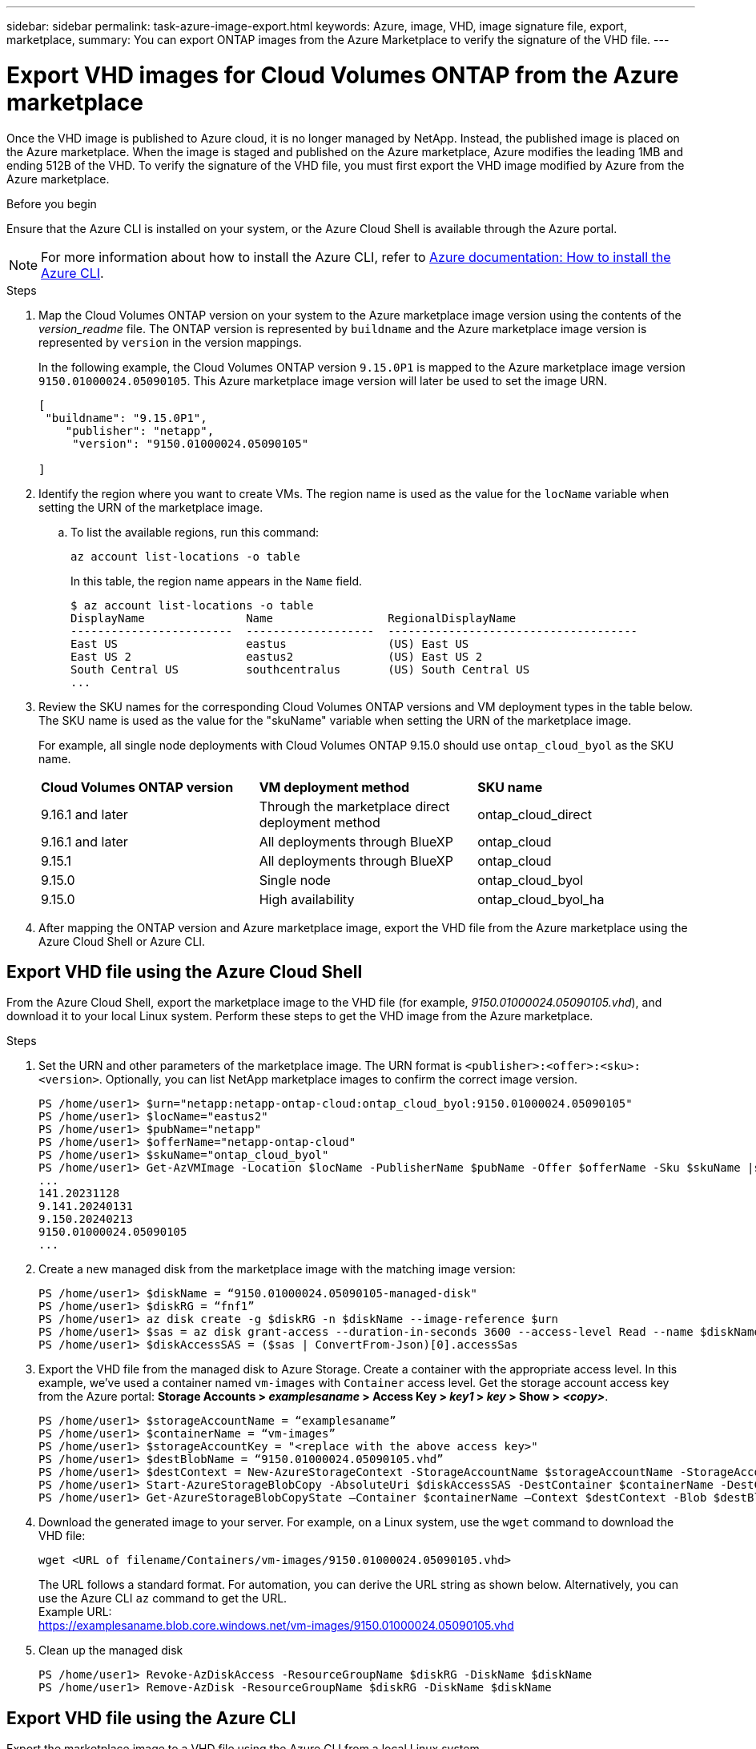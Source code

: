 ---
sidebar: sidebar
permalink: task-azure-image-export.html
keywords: Azure, image, VHD, image signature file, export, marketplace,
summary: You can export ONTAP images from the Azure Marketplace to verify the signature of the VHD file. 
---

= Export VHD images for Cloud Volumes ONTAP from the Azure marketplace
:hardbreaks:
:nofooter:
:icons: font
:linkattrs:
:imagesdir: ./media/

[.lead]
Once the VHD image is published to Azure cloud, it is no longer managed by NetApp. Instead, the published image is placed on the Azure marketplace. When the image is staged and published on the Azure marketplace, Azure modifies the leading 1MB and ending 512B of the VHD. To verify the signature of the VHD file, you must first export the VHD image modified by Azure from the Azure marketplace.

.Before you begin

Ensure that the Azure CLI is installed on your system, or the Azure Cloud Shell is available through the Azure portal.

NOTE: For more information about how to install the Azure CLI, refer to https://learn.microsoft.com/en-us/cli/azure/install-azure-cli[Azure documentation: How to install the Azure CLI^].

.Steps

. Map the Cloud Volumes ONTAP version on your system to the Azure marketplace image version using the contents of the _version_readme_ file. The ONTAP version is represented by `buildname` and the Azure marketplace image version is represented by `version` in the version mappings.
+
In the following example, the Cloud Volumes ONTAP version `9.15.0P1` is mapped to the Azure marketplace image version `9150.01000024.05090105`. This Azure marketplace image version will later be used to set the image URN.
+
[source,cli]
---- 
[
 "buildname": "9.15.0P1",
    "publisher": "netapp",
     "version": "9150.01000024.05090105"

]
----

. Identify the region where you want to create VMs. The region name is used as the value for the `locName` variable when setting the URN of the marketplace image.

.. To list the available regions, run this command:
+
[source,cli]
----
az account list-locations -o table
----
+
In this table, the region name appears in the `Name` field.
+
[source,cli]
---- 
$ az account list-locations -o table
DisplayName               Name                 RegionalDisplayName
------------------------  -------------------  -------------------------------------
East US                   eastus               (US) East US
East US 2                 eastus2              (US) East US 2
South Central US          southcentralus       (US) South Central US
...
----

. Review the SKU names for the corresponding Cloud Volumes ONTAP versions and VM deployment types in the table below. The SKU name is used as the value for the "skuName" variable when setting the URN of the marketplace image.
+ 
For example, all single node deployments with Cloud Volumes ONTAP 9.15.0 should use `ontap_cloud_byol` as the SKU name.
+
[cols="1,1,1"]
|===
|*Cloud Volumes ONTAP version*|*VM deployment method* |*SKU name*
|9.16.1 and later
|Through the marketplace direct deployment method
|ontap_cloud_direct
|9.16.1 and later
|All deployments through BlueXP
|ontap_cloud
|9.15.1
|All deployments through BlueXP
|ontap_cloud
|9.15.0
|Single node
|ontap_cloud_byol
|9.15.0
|High availability
|ontap_cloud_byol_ha

|===

. After mapping the ONTAP version and Azure marketplace image, export the VHD file from the Azure marketplace using the Azure Cloud Shell or Azure CLI.

== Export VHD file using the Azure Cloud Shell

From the Azure Cloud Shell, export the marketplace image to the VHD file (for example, _9150.01000024.05090105.vhd_), and download it to your local Linux system. Perform these steps to get the VHD image from the Azure marketplace.

.Steps

. Set the URN and other parameters of the marketplace image. The URN format is `<publisher>:<offer>:<sku>:<version>`. Optionally, you can list NetApp marketplace images to confirm the correct image version.
+
[source,cli]
----
PS /home/user1> $urn="netapp:netapp-ontap-cloud:ontap_cloud_byol:9150.01000024.05090105"
PS /home/user1> $locName="eastus2"
PS /home/user1> $pubName="netapp"
PS /home/user1> $offerName="netapp-ontap-cloud"
PS /home/user1> $skuName="ontap_cloud_byol"
PS /home/user1> Get-AzVMImage -Location $locName -PublisherName $pubName -Offer $offerName -Sku $skuName |select version
...
141.20231128
9.141.20240131
9.150.20240213
9150.01000024.05090105
...
----
+ 
. Create a new managed disk from the marketplace image with the matching image version:
+
[source,cli]
----
PS /home/user1> $diskName = “9150.01000024.05090105-managed-disk"
PS /home/user1> $diskRG = “fnf1”
PS /home/user1> az disk create -g $diskRG -n $diskName --image-reference $urn
PS /home/user1> $sas = az disk grant-access --duration-in-seconds 3600 --access-level Read --name $diskName --resource-group $diskRG
PS /home/user1> $diskAccessSAS = ($sas | ConvertFrom-Json)[0].accessSas
----
+ 
. Export the VHD file from the managed disk to Azure Storage. Create a container with the appropriate access level. In this example, we've used a container named `vm-images` with `Container` access level. Get the storage account access key from the Azure portal: *Storage Accounts > _examplesaname_ > Access Key > _key1_ > _key_ > Show > _<copy>_*.
+
[source,cli]
----
PS /home/user1> $storageAccountName = “examplesaname”
PS /home/user1> $containerName = “vm-images”
PS /home/user1> $storageAccountKey = "<replace with the above access key>"
PS /home/user1> $destBlobName = “9150.01000024.05090105.vhd”
PS /home/user1> $destContext = New-AzureStorageContext -StorageAccountName $storageAccountName -StorageAccountKey $storageAccountKey
PS /home/user1> Start-AzureStorageBlobCopy -AbsoluteUri $diskAccessSAS -DestContainer $containerName -DestContext $destContext -DestBlob $destBlobName
PS /home/user1> Get-AzureStorageBlobCopyState –Container $containerName –Context $destContext -Blob $destBlobName
----
+ 
. Download the generated image to your server. For example, on a Linux system, use the `wget` command to download the VHD file:
+
[source,cli]
----
wget <URL of filename/Containers/vm-images/9150.01000024.05090105.vhd>
----
+
The URL follows a standard format. For automation, you can derive the URL string as shown below. Alternatively, you can use the Azure CLI `az` command to get the URL. 
Example URL:
https://examplesaname.blob.core.windows.net/vm-images/9150.01000024.05090105.vhd
 
. Clean up the managed disk
+
[source,cli]
----
PS /home/user1> Revoke-AzDiskAccess -ResourceGroupName $diskRG -DiskName $diskName
PS /home/user1> Remove-AzDisk -ResourceGroupName $diskRG -DiskName $diskName
----

== Export VHD file using the Azure CLI

Export the marketplace image to a VHD file using the Azure CLI from a local Linux system.

.Steps
. Log in to the Azure CLI and list marketplace images:
+
[source,cli]
----
% az login --use-device-code
----
+
. To sign in, use a web browser to open the page https://microsoft.com/devicelogin and enter the authentication code.
+
[source,cli]
---- 
% az vm image list --all --publisher netapp --offer netapp-ontap-cloud --sku ontap_cloud_byol
...
{
"architecture": "x64",
"offer": "netapp-ontap-cloud",
"publisher": "netapp",
"sku": "ontap_cloud_byol",
"urn": "netapp:netapp-ontap-cloud:ontap_cloud_byol:9150.01000024.05090105",
"version": "9150.01000024.05090105"
},
...
----
+
. Create a new managed disk from the marketplace image with the matching image version.
+
[source,cli]
----
% export urn="netapp:netapp-ontap-cloud:ontap_cloud_byol:9150.01000024.05090105"
% export diskName="9150.01000024.05090105-managed-disk"
% export diskRG="new_rg_your_rg"
% az disk create -g $diskRG -n $diskName --image-reference $urn
% az disk grant-access --duration-in-seconds 3600 --access-level Read --name $diskName --resource-group $diskRG
{
  "accessSas": "https://md-xxxxxx.blob.core.windows.net/xxxxxxx/abcd?sv=2018-03-28&sr=b&si=xxxxxxxx-xxxx-xxxx-xxxx-xxxxxxx&sigxxxxxxxxxxxxxxxxxxxxxxxx"
}
% export diskAccessSAS="https://md-xxxxxx.blob.core.windows.net/xxxxxxx/abcd?sv=2018-03-28&sr=b&si=xxxxxxxx-xxxx-xx-xx-xx&sigxxxxxxxxxxxxxxxxxxxxxxxx"
----
+
To automate the process, the SAS needs to be extracted from the standard output. Refer to the appropriate documents for guidance. 
. Export the VHD file from the managed disk.
.. Create a container with the appropriate access level. In this example, a container named `vm-images` with `Container` access level is used.
.. Get the storage account access key from the Azure portal: *Storage Accounts > _examplesaname_ > Access Key > _key1_ > _key_ > Show > _<copy>_*.
+
You can also use the `az` command for this step.
+
[source,cli]
---- 
% export storageAccountName="examplesaname"
% export containerName="vm-images"
% export storageAccountKey="xxxxxxxxxx"
% export destBlobName="9150.01000024.05090105.vhd"
 
% az storage blob copy start --source-uri $diskAccessSAS --destination-container $containerName --account-name $storageAccountName --account-key $storageAccountKey --destination-blob $destBlobName
 
{
  "client_request_id": "xxxx-xxxx-xxxx-xxxx-xxxx",
  "copy_id": "xxxx-xxxx-xxxx-xxxx-xxxx",
  "copy_status": "pending",
  "date": "2022-11-02T22:02:38+00:00",
  "etag": "\"0xXXXXXXXXXXXXXXXXX\"",
  "last_modified": "2022-11-02T22:02:39+00:00",
  "request_id": "xxxxxx-xxxx-xxxx-xxxx-xxxxxxxxxxx",
  "version": "2020-06-12",
  "version_id": null
}
----
+
. Check the status of the blob copy.
+
[source,cli]
----
% az storage blob show --name $destBlobName --container-name $containerName --account-name $storageAccountName
 
....
    "copy": {
      "completionTime": null,
      "destinationSnapshot": null,
      "id": "xxxxxxxx-xxxx-xxxx-xxxx-xxxxxxxxx",
      "incrementalCopy": null,
      "progress": "10737418752/10737418752",
      "source": "https://md-xxxxxx.blob.core.windows.net/xxxxx/abcd?sv=2018-03-28&sr=b&si=xxxxxxxx-xxxx-xxxx-xxxx-xxxxxxxxxxxx",
      "status": "success",
      "statusDescription": null
    },
....
----
+
. Download the generated image to your Linux server.
+
[source,cli]
----
wget <URL of file examplesaname/Containers/vm-images/9150.01000024.05090105.vhd>
----
The URL follows a standard format. For automation, you can derive the URL string as shown below. Alternatively, you can use the Azure CLI `az` command to get the URL. 
Example URL:
https://examplesaname.blob.core.windows.net/vm-images/9150.01000024.05090105.vhd
+ 
. Clean up the managed disk
+
[source,cli] 
----
az disk revoke-access --name $diskName --resource-group $diskRG
az disk delete --name $diskName --resource-group $diskRG --yes
----


